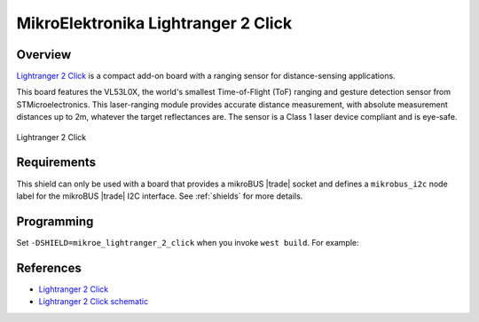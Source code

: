 .. _mikroe_lightranger_2_click_shield:

MikroElektronika Lightranger 2 Click
====================================

Overview
********

`Lightranger 2 Click`_ is a compact add-on board with a ranging sensor for distance-sensing
applications.

This board features the VL53L0X, the world's smallest Time-of-Flight (ToF) ranging and gesture
detection sensor from STMicroelectronics. This laser-ranging module provides accurate distance
measurement, with absolute measurement distances up to 2m, whatever the target reflectances are. The
sensor is a Class 1 laser device compliant and is eye-safe.

.. figure:: images/mikroe_lightranger_2_click.webp
   :align: center
   :alt: Lightranger 2 Click
   :height: 300px

   Lightranger 2 Click

Requirements
************

This shield can only be used with a board that provides a mikroBUS |trade| socket and defines a
``mikrobus_i2c`` node label for the mikroBUS |trade| I2C interface. See :ref:`shields` for more
details.

Programming
**********

Set ``-DSHIELD=mikroe_lightranger_2_click`` when you invoke ``west build``. For example:

.. zephyr-app-commands::
   :zephyr-app: samples/sensor/distance_polling
   :board: mikroe_clicker_ra4m1/r7fa4m1ab3cfm
   :shield: mikroe_lightranger_2_click
   :goals: build

References
**********

- `Lightranger 2 Click`_
- `Lightranger 2 Click schematic`_

.. _Lightranger 2 Click: https://www.mikroe.com/lightranger-2-click
.. _Lightranger 2 Click schematic: https://download.mikroe.com/documents/add-on-boards/click/lightranger-2/light-ranger-2-click-schematic-v100.pdf
